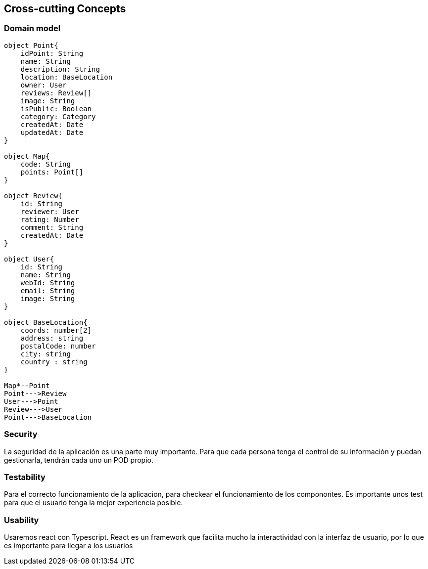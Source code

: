 [[section-concepts]]

== Cross-cutting Concepts

=== Domain model

[plantuml, "ModeloDeDominio", png]
----


object Point{
    idPoint: String
    name: String
    description: String
    location: BaseLocation
    owner: User
    reviews: Review[]
    image: String
    isPublic: Boolean
    category: Category
    createdAt: Date
    updatedAt: Date
}

object Map{
    code: String
    points: Point[]
}

object Review{
    id: String
    reviewer: User
    rating: Number
    comment: String
    createdAt: Date
}

object User{
    id: String
    name: String
    webId: String
    email: String
    image: String
}

object BaseLocation{
    coords: number[2]
    address: string
    postalCode: number
    city: string
    country : string
}

Map*--Point
Point--->Review
User--->Point
Review--->User
Point--->BaseLocation

----
=== Security

La seguridad de la aplicación es una parte muy importante.
Para que cada persona tenga el control de su información y puedan gestionarla, tendrán cada uno un POD propio.


=== Testability

Para el correcto funcionamiento de la aplicacion, para checkear el funcionamiento de los componontes. Es importante unos test para que el usuario tenga la mejor experiencia posible.

=== Usability

Usaremos react con Typescript. React es un framework que facilita mucho la interactividad con la interfaz de usuario, por lo que es importante para llegar a los usuarios
